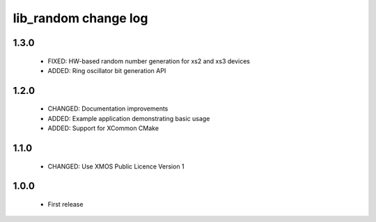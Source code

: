 lib_random change log
=====================

1.3.0
-----

  * FIXED: HW-based random number generation for xs2 and xs3 devices
  * ADDED: Ring oscillator bit generation API

1.2.0
-----

  * CHANGED: Documentation improvements
  * ADDED:   Example application demonstrating basic usage
  * ADDED:   Support for XCommon CMake

1.1.0
-----

  * CHANGED: Use XMOS Public Licence Version 1

1.0.0
-----

  * First release

